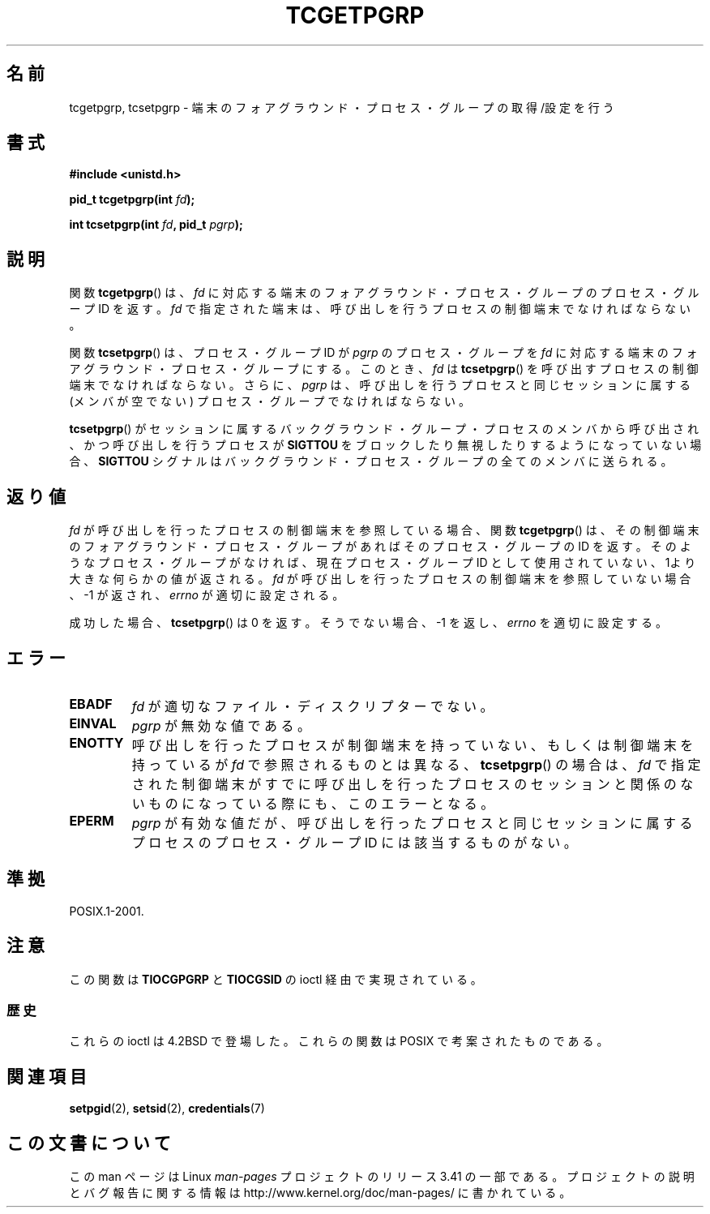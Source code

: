 .\" Copyright (C) 2002 Andries Brouwer <aeb@cwi.nl>
.\"
.\" Permission is granted to make and distribute verbatim copies of this
.\" manual provided the copyright notice and this permission notice are
.\" preserved on all copies.
.\"
.\" Permission is granted to copy and distribute modified versions of this
.\" manual under the conditions for verbatim copying, provided that the
.\" entire resulting derived work is distributed under the terms of a
.\" permission notice identical to this one.
.\"
.\" Since the Linux kernel and libraries are constantly changing, this
.\" manual page may be incorrect or out-of-date.  The author(s) assume no
.\" responsibility for errors or omissions, or for damages resulting from
.\" the use of the information contained herein.  The author(s) may not
.\" have taken the same level of care in the production of this manual,
.\" which is licensed free of charge, as they might when working
.\" professionally.
.\"
.\" Formatted or processed versions of this manual, if unaccompanied by
.\" the source, must acknowledge the copyright and authors of this work.
.\"
.\"*******************************************************************
.\"
.\" This file was generated with po4a. Translate the source file.
.\"
.\"*******************************************************************
.TH TCGETPGRP 3 2003\-01\-28 GNU "Linux Programmer's Manual"
.SH 名前
tcgetpgrp, tcsetpgrp \- 端末のフォアグラウンド・プロセス・グループの 取得/設定を行う
.SH 書式
\fB#include <unistd.h>\fP
.sp
\fBpid_t tcgetpgrp(int \fP\fIfd\fP\fB);\fP
.sp
\fBint tcsetpgrp(int \fP\fIfd\fP\fB, pid_t \fP\fIpgrp\fP\fB);\fP
.SH 説明
.\" The process itself may be a background process.
関数 \fBtcgetpgrp\fP()  は、 \fIfd\fP に対応する端末のフォアグラウンド・プロセス・グループの プロセス・グループ ID を返す。
\fIfd\fP で指定された端末は、呼び出しを行うプロセスの制御端末でなければならない。
.LP
関数 \fBtcsetpgrp\fP()  は、プロセス・グループID が \fIpgrp\fP のプロセス・グループを \fIfd\fP
に対応する端末のフォアグラウンド・プロセス・グループにする。 このとき、 \fIfd\fP は \fBtcsetpgrp\fP()
を呼び出すプロセスの制御端末でなければならない。 さらに、 \fIpgrp\fP は、呼び出しを行うプロセスと同じセッションに 属する (メンバが空でない)
プロセス・グループでなければならない。
.LP
\fBtcsetpgrp\fP()  がセッションに属するバックグラウンド・グループ・プロセスのメンバから 呼び出され、かつ呼び出しを行うプロセスが
\fBSIGTTOU\fP をブロックしたり 無視したりするようになっていない場合、 \fBSIGTTOU\fP シグナルは
バックグラウンド・プロセス・グループの全てのメンバに送られる。
.SH 返り値
\fIfd\fP が呼び出しを行ったプロセスの制御端末を参照している場合、関数 \fBtcgetpgrp\fP()
は、その制御端末のフォアグラウンド・プロセス・グループがあれば そのプロセス・グループの ID を返す。
そのようなプロセス・グループがなければ、現在プロセス・グループ ID として使用されていない、1より大きな何らかの値が返される。 \fIfd\fP
が呼び出しを行ったプロセスの制御端末を参照していない場合、 \-1 が返され、 \fIerrno\fP が適切に設定される。
.LP
成功した場合、 \fBtcsetpgrp\fP()  は 0 を返す。そうでない場合、 \-1 を返し、 \fIerrno\fP を適切に設定する。
.SH エラー
.TP 
\fBEBADF\fP
\fIfd\fP が適切なファイル・ディスクリプターでない。
.TP 
\fBEINVAL\fP
\fIpgrp\fP が無効な値である。
.TP 
\fBENOTTY\fP
呼び出しを行ったプロセスが制御端末を持っていない、もしくは 制御端末を持っているが \fIfd\fP で参照されるものとは異なる、
\fBtcsetpgrp\fP()  の場合は、 \fIfd\fP で指定された制御端末がすでに呼び出しを行ったプロセスのセッション
と関係のないものになっている際にも、このエラーとなる。
.TP 
\fBEPERM\fP
\fIpgrp\fP が有効な値だが、呼び出しを行ったプロセスと同じセッションに属する プロセスのプロセス・グループ ID には該当するものがない。
.SH 準拠
POSIX.1\-2001.
.SH 注意
この関数は \fBTIOCGPGRP\fP と \fBTIOCGSID\fP の ioctl 経由で実現されている。
.SS 歴史
これらの ioctl は 4.2BSD で登場した。 これらの関数は POSIX で考案されたものである。
.SH 関連項目
\fBsetpgid\fP(2), \fBsetsid\fP(2), \fBcredentials\fP(7)
.SH この文書について
この man ページは Linux \fIman\-pages\fP プロジェクトのリリース 3.41 の一部
である。プロジェクトの説明とバグ報告に関する情報は
http://www.kernel.org/doc/man\-pages/ に書かれている。
